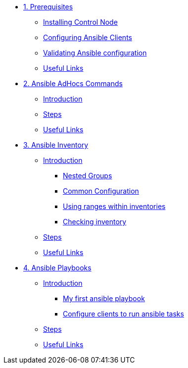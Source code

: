 * xref:01-prerequisites.adoc[1. Prerequisites]
** xref:01-prerequisites.adoc#installingcontrolnode[Installing Control Node]
** xref:01-prerequisites.adoc#configuringansibleclients[Configuring Ansible Clients]
** xref:01-prerequisites.adoc#validatingansibleconfiguration[Validating Ansible configuration]
** xref:01-prerequisites.adoc#usefullinks[Useful Links]

* xref:02-ansible-adhoc-commands.adoc[2. Ansible AdHocs Commands]
** xref:02-ansible-adhoc-commands.adoc#introduction[Introduction]
** xref:02-ansible-adhoc-commands.adoc#steps[Steps]
** xref:02-ansible-adhoc-commands.adoc#usefullinks[Useful Links]

* xref:03-ansible-inventory.adoc[3. Ansible Inventory]
** xref:03-ansible-inventory.adoc#introduction[Introduction]
*** xref:03-ansible-inventory.adoc#inventorynestedgroups[Nested Groups]
*** xref:03-ansible-inventory.adoc#commonconfiguration[Common Configuration]
*** xref:03-ansible-inventory.adoc#usingranges[Using ranges within inventories]
*** xref:03-ansible-inventory.adoc#checkinginventory[Checking inventory]
** xref:03-ansible-inventory.adoc#steps[Steps]
** xref:03-ansible-inventory.adoc#usefullinks[Useful Links]

* xref:04-ansible-playbooks.adoc[4. Ansible Playbooks]
** xref:04-ansible-playbooks.adoc#introduction[Introduction]
*** xref:04-ansible-playbooks.adoc#firstansibleplaybook[My first ansible playbook]
*** xref:04-ansible-playbooks.adoc#configureclients[Configure clients to run ansible tasks]
** xref:04-ansible-playbooks.adoc#steps[Steps]
** xref:04-ansible-playbooks.adoc#usefullinks[Useful Links]
